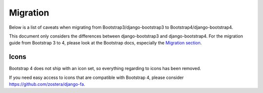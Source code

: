 =========
Migration
=========

Below is a list of caveats when migrating from Bootstrap3/django-bootstrap3 to Bootstrap4/django-bootstrap4.

This document only considers the differences between django-bootstrap3 and django-bootstrap4. For the migration
guide from Bootstrap 3 to 4, please look at the Bootstrap docs, especially the `Migration section <https://getbootstrap.com/docs/4.0/migration/>`_.

Icons
-----

Bootstrap 4 does not ship with an icon set, so everything regarding to icons has been removed.

If you need easy access to icons that are compatible with Bootstrap 4, please consider
https://github.com/zostera/django-fa.
